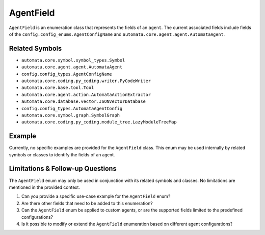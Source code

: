 AgentField
==========

``AgentField`` is an enumeration class that represents the fields of an
``agent``. The current associated fields include fields of the
``config.config_enums.AgentConfigName`` and
``automata.core.agent.agent.AutomataAgent``.

Related Symbols
---------------

-  ``automata.core.symbol.symbol_types.Symbol``
-  ``automata.core.agent.agent.AutomataAgent``
-  ``config.config_types.AgentConfigName``
-  ``automata.core.coding.py_coding.writer.PyCodeWriter``
-  ``automata.core.base.tool.Tool``
-  ``automata.core.agent.action.AutomataActionExtractor``
-  ``automata.core.database.vector.JSONVectorDatabase``
-  ``config.config_types.AutomataAgentConfig``
-  ``automata.core.symbol.graph.SymbolGraph``
-  ``automata.core.coding.py_coding.module_tree.LazyModuleTreeMap``

Example
-------

Currently, no specific examples are provided for the ``AgentField``
class. This enum may be used internally by related symbols or classes to
identify the fields of an agent.

Limitations & Follow-up Questions
---------------------------------

The ``AgentField`` enum may only be used in conjunction with its related
symbols and classes. No limitations are mentioned in the provided
context.

1. Can you provide a specific use-case example for the ``AgentField``
   enum?

2. Are there other fields that need to be added to this enumeration?

3. Can the ``AgentField`` enum be applied to custom agents, or are the
   supported fields limited to the predefined configurations?

4. Is it possible to modify or extend the ``AgentField`` enumeration
   based on different agent configurations?
